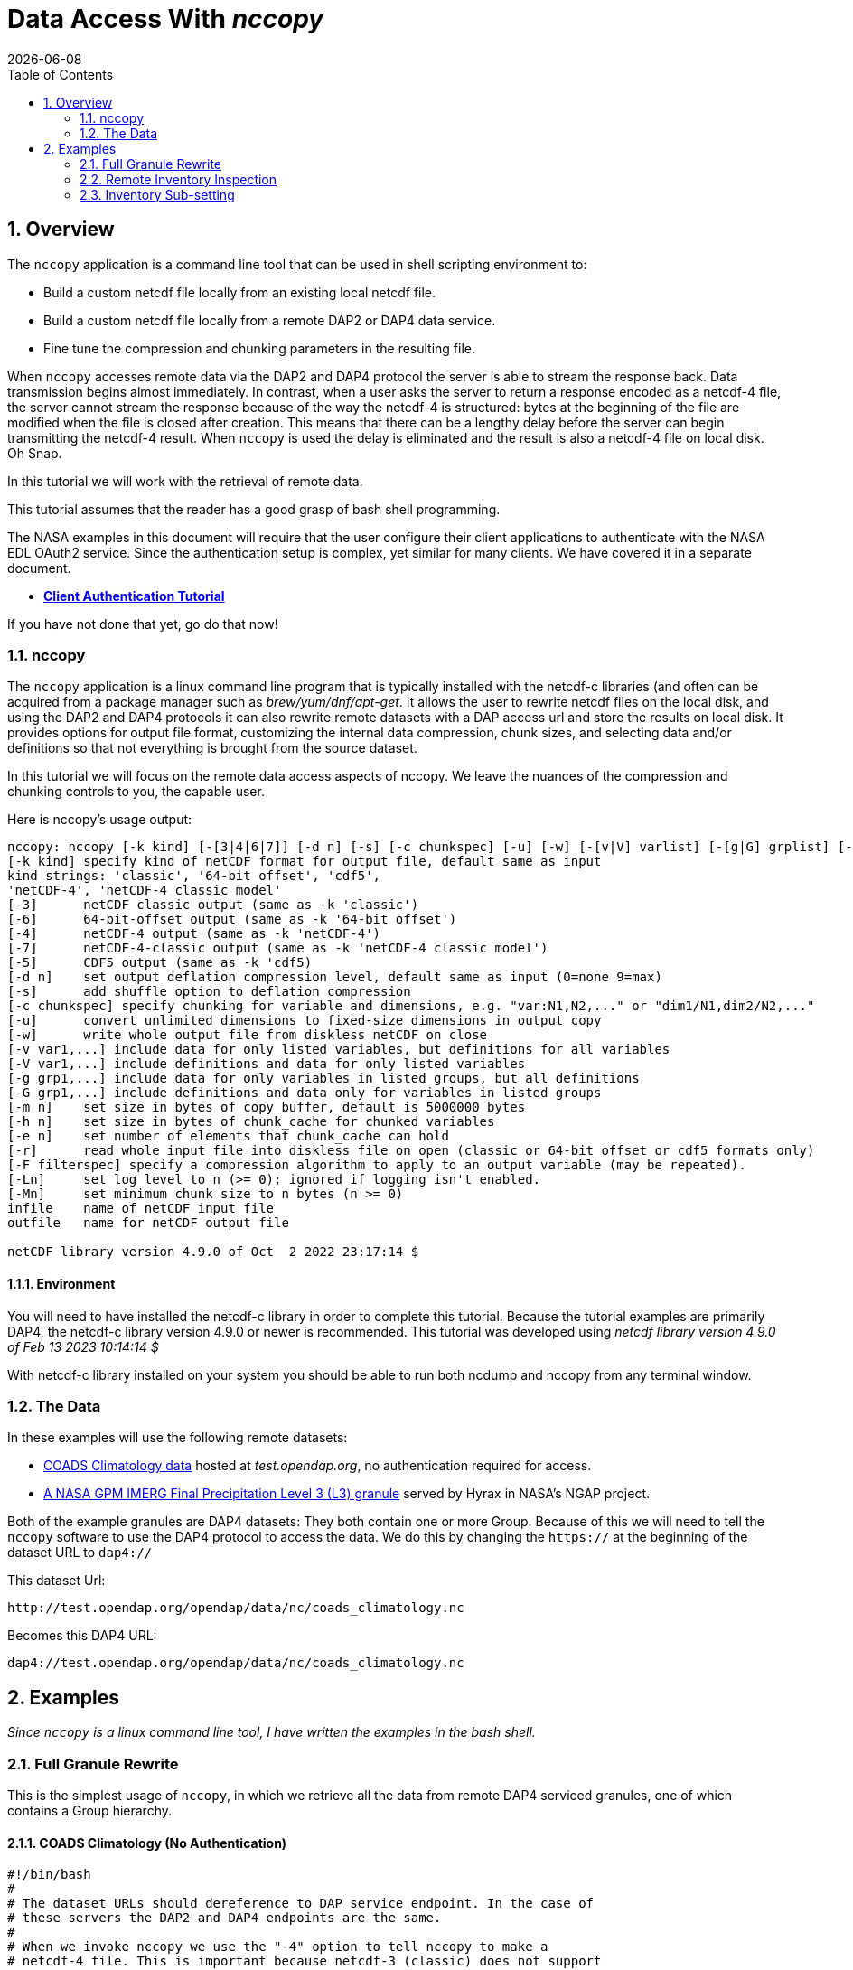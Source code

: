 = Data Access With _nccopy_
{docdate}
:numbered:
:toc:
:imagesdir:

== Overview
The `nccopy` application is a command line tool that can be used in shell
scripting environment to:

* Build a custom netcdf file locally from an existing local netcdf file.
* Build a custom netcdf file locally from a remote DAP2 or DAP4 data service.
* Fine tune the compression and chunking parameters in the resulting file.

When `nccopy` accesses remote data via the DAP2 and DAP4 protocol the server
is able to stream the response back. Data transmission begins almost immediately.
In contrast, when a user asks the server to return a response encoded as a
netcdf-4 file, the server cannot stream the response because of the way the
netcdf-4 is structured: bytes at the beginning of the file are modified when the
file is closed after creation. This means that there can be a lengthy delay
before the server can begin transmitting the netcdf-4 result. When `nccopy` is
used the delay is eliminated and the result is also a netcdf-4 file on local
disk. Oh Snap.

In this tutorial we will work with the retrieval of remote data.

This tutorial assumes that the reader has a good grasp of bash shell
programming.

The NASA examples in this document will require that the user configure
their client applications to authenticate with the NASA EDL OAuth2 service.
Since the authentication setup is complex, yet similar for many clients. We
have covered it in a separate document.

* **link:https://opendap.github.io/documentation/tutorials/ClientAuthentication.html[Client Authentication Tutorial]**

If you have not done that yet, go do that now!

=== nccopy

The `nccopy` application is a linux command line program that is typically
installed with the netcdf-c libraries (and often can be acquired from a package
manager such as _brew/yum/dnf/apt-get_. It allows the user to rewrite netcdf
files on the local disk, and using the DAP2 and DAP4 protocols it can also
rewrite remote datasets with a DAP access url and store the results on local
disk. It provides options for output file format, customizing the internal
data compression, chunk sizes, and selecting data and/or definitions so that
not everything is brought from the source dataset.

In this tutorial we will focus on the remote data access aspects of nccopy. We
leave the nuances of the compression and chunking controls to you, the capable
user.

Here is nccopy's usage output:
--------------------------------------------------------------
nccopy: nccopy [-k kind] [-[3|4|6|7]] [-d n] [-s] [-c chunkspec] [-u] [-w] [-[v|V] varlist] [-[g|G] grplist] [-m n] [-h n] [-e n] [-r] [-F filterspec] [-Ln] [-Mn] infile outfile
[-k kind] specify kind of netCDF format for output file, default same as input
kind strings: 'classic', '64-bit offset', 'cdf5',
'netCDF-4', 'netCDF-4 classic model'
[-3]      netCDF classic output (same as -k 'classic')
[-6]      64-bit-offset output (same as -k '64-bit offset')
[-4]      netCDF-4 output (same as -k 'netCDF-4')
[-7]      netCDF-4-classic output (same as -k 'netCDF-4 classic model')
[-5]      CDF5 output (same as -k 'cdf5)
[-d n]    set output deflation compression level, default same as input (0=none 9=max)
[-s]      add shuffle option to deflation compression
[-c chunkspec] specify chunking for variable and dimensions, e.g. "var:N1,N2,..." or "dim1/N1,dim2/N2,..."
[-u]      convert unlimited dimensions to fixed-size dimensions in output copy
[-w]      write whole output file from diskless netCDF on close
[-v var1,...] include data for only listed variables, but definitions for all variables
[-V var1,...] include definitions and data for only listed variables
[-g grp1,...] include data for only variables in listed groups, but all definitions
[-G grp1,...] include definitions and data only for variables in listed groups
[-m n]    set size in bytes of copy buffer, default is 5000000 bytes
[-h n]    set size in bytes of chunk_cache for chunked variables
[-e n]    set number of elements that chunk_cache can hold
[-r]      read whole input file into diskless file on open (classic or 64-bit offset or cdf5 formats only)
[-F filterspec] specify a compression algorithm to apply to an output variable (may be repeated).
[-Ln]     set log level to n (>= 0); ignored if logging isn't enabled.
[-Mn]     set minimum chunk size to n bytes (n >= 0)
infile    name of netCDF input file
outfile   name for netCDF output file

netCDF library version 4.9.0 of Oct  2 2022 23:17:14 $
--------------------------------------------------------------
==== Environment
You will need to have installed the netcdf-c library in order to complete
this tutorial. Because the tutorial examples are primarily DAP4, the netcdf-c
library version 4.9.0 or newer is recommended. This tutorial was developed using
_netcdf library version 4.9.0 of Feb 13 2023 10:14:14 $_

With netcdf-c library installed on your system you should be able to run
both ncdump and nccopy from any terminal window.

=== The Data

In these examples will use the following remote datasets:

* http://test.opendap.org/opendap/data/nc/coads_climatology.nc[COADS Climatology data] hosted at _test.opendap.org_, no authentication required for access.
* https://opendap.uat.earthdata.nasa.gov/collections/C1225808238-GES_DISC/granules/GPM_3IMERGHH.06%3A3B-HHR.MS.MRG.3IMERG.20200101-S000000-E002959.0000.V06B.HDF5[A NASA GPM IMERG Final Precipitation Level 3 (L3) granule] served by Hyrax in
NASA's NGAP project.

Both of the example granules are DAP4 datasets: They both contain one or more Group. Because of this we will need to
tell the `nccopy` software to use the DAP4 protocol to access the data. We do this by changing  the `https://` at the
beginning of the dataset URL to `dap4://`

This dataset Url:
----
http://test.opendap.org/opendap/data/nc/coads_climatology.nc
----
Becomes this DAP4 URL:
----
dap4://test.opendap.org/opendap/data/nc/coads_climatology.nc
----

== Examples
_Since `nccopy` is a linux command line tool, I have written the examples in the
bash shell._

=== Full Granule Rewrite
This is the simplest usage of `nccopy`, in which we retrieve all the data from
remote DAP4 serviced granules, one of which contains a Group hierarchy.

==== COADS Climatology (No Authentication)

[,shell]
----
#!/bin/bash
#
# The dataset URLs should dereference to DAP service endpoint. In the case of
# these servers the DAP2 and DAP4 endpoints are the same.
#
# When we invoke nccopy we use the "-4" option to tell nccopy to make a
# netcdf-4 file. This is important because netcdf-3 (classic) does not support
# Groups and we want to preserve them.
#

# This is the URL of the COADS Climatology data granule hosted at test.opendap.org, no
# authentication required for data access

test_d4_url="dap4://test.opendap.org/opendap/data/nc/coads_climatology.nc"

#
# Get the entire COADS data granule, using the DAP4 protocol, and save it
# to test_coads.nc4

nccopy -4 ${test_d4_url} test_coads.nc4

# fini
----

==== NGAP Precipitation Data (EDL Authentication)
[,shell]
----
#!/bin/bash
#
# The dataset URLs should dereference to DAP service endpoint. In the case of
# these servers the DAP2 and DAP4 endpoints are the same.
#
# When we invoke nccopy we use the "-4" option to tell nccopy to make a
# netcdf-4 file. This is important because netcdf-3 (classic) does not support
# Groups and we want to preserve them.

#
# This is the precipitation granule hosted at earthdata.nasa.gov,
# NASA EDL authentication mandatory.

ngap_d4_url="dap4://opendap.uat.earthdata.nasa.gov/collections/C1225808238-GES_DISC/granules/GPM_3IMERGHH.06%3A3B-HHR.MS.MRG.3IMERG.20200101-S000000-E002959.0000.V06B.HDF5"

#
# Get the entire precipitaion granule using the DAP4 protocol, and save it
# to ngap_precip.nc4

nccopy -4 ${ngap_d4_url} ngap_precip.nc4

# fini
----

=== Remote Inventory Inspection
_How do we see an inventory of the variables in a remote dataset?_

In preparation for performing an inventory sub-setting example we need to
inspect the remote dataset to see what variables it may contain.
The `nccopy` command comes bundled with a sibling command, `ncdump`. The
`ncdump` command allows you to inspect the contents of the remote dataset, and
to make a complete Common Data Language (CDL) version, including data values,
of the remote dataset.

For sub-setting we are more interested in the inspection aspect of `ncdump`.

==== Using ncdump to view remote Dataset inventory
The usage is:
----
ncdump -h dap4_url
----

For the COADS dataset on test.opendap.org
[,shell]
----
#!/bin/bash
#

# This is the URL of the COADS Climatology data granule hosted at test.opendap.org, no
# authentication required for data access
test_d4_url="dap4://test.opendap.org/opendap/data/nc/coads_climatology.nc"

ncdump -h "${test_d4_url}"
----
Which returns:
[source,c]
----
netcdf coads_climatology {
dimensions:
	COADSX = 180 ;
	COADSY = 90 ;
	TIME = 12 ;
variables:
	double COADSX(COADSX) ;
		string COADSX:units = "degrees_east" ;
		string COADSX:modulo = " " ;
		string COADSX:point_spacing = "even" ;
	double COADSY(COADSY) ;
		string COADSY:units = "degrees_north" ;
		string COADSY:point_spacing = "even" ;
	double TIME(TIME) ;
		string TIME:units = "hour since 0000-01-01 00:00:00" ;
		string TIME:time_origin = "1-JAN-0000 00:00:00" ;
		string TIME:modulo = " " ;
	float SST(TIME, COADSY, COADSX) ;
		SST:missing_value = -1.e+34f ;
		SST:_FillValue = -1.e+34f ;
		string SST:long_name = "SEA SURFACE TEMPERATURE" ;
		string SST:history = "From coads_climatology" ;
		string SST:units = "Deg C" ;
		string SST:_edu.ucar.maps = "/TIME", "/COADSY", "/COADSX" ;
	float AIRT(TIME, COADSY, COADSX) ;
		AIRT:missing_value = -1.e+34f ;
		AIRT:_FillValue = -1.e+34f ;
		string AIRT:long_name = "AIR TEMPERATURE" ;
		string AIRT:history = "From coads_climatology" ;
		string AIRT:units = "DEG C" ;
		string AIRT:_edu.ucar.maps = "/TIME", "/COADSY", "/COADSX" ;
	float UWND(TIME, COADSY, COADSX) ;
		UWND:missing_value = -1.e+34f ;
		UWND:_FillValue = -1.e+34f ;
		string UWND:long_name = "ZONAL WIND" ;
		string UWND:history = "From coads_climatology" ;
		string UWND:units = "M/S" ;
		string UWND:_edu.ucar.maps = "/TIME", "/COADSY", "/COADSX" ;
	float VWND(TIME, COADSY, COADSX) ;
		VWND:missing_value = -1.e+34f ;
		VWND:_FillValue = -1.e+34f ;
		string VWND:long_name = "MERIDIONAL WIND" ;
		string VWND:history = "From coads_climatology" ;
		string VWND:units = "M/S" ;
		string VWND:_edu.ucar.maps = "/TIME", "/COADSY", "/COADSX" ;
}
----

For the precipitation dataset at earthdata.nasa.gov:
[,shell]
----
#!/bin/bash
#

# This is the precipitation granule hosted at at earthdata.nasa.gov,
# NASA EDL authentication mandatory.
ngap_d4_url="dap4://opendap.uat.earthdata.nasa.gov/collections/C1225808238-GES_DISC/granules/GPM_3IMERGHH.06%3A3B-HHR.MS.MRG.3IMERG.20200101-S000000-E002959.0000.V06B.HDF5"

ncdump -h "${ngap_d4_url}"
----
Which returns the follow CDL:
[source,c]
----
netcdf GPM_3IMERGHH.06%3A3B-HHR.MS.MRG.3IMERG.20200101-S000000-E002959.0000.V06B {

// global attributes:
		string :FileHeader = "DOI=10.5067/GPM/IMERG/3B-HH/06;\nDOIauthority=http://dx.doi.org/;\nDOIshortName=3IMERGHH;\nAlgorithmID=3IMERGHH;\nAlgorithmVersion=3IMERGH_6.3;\nFileName=3B-HHR.MS.MRG.3IMERG.20200101-S000000-E002959.0000.V06B.HDF5;\nSatelliteName=MULTI;\nInstrumentName=MERGED;\nGenerationDateTime=2020-05-04T06:20:10.000Z;\nStartGranuleDateTime=2020-01-01T00:00:00.000Z;\nStopGranuleDateTime=2020-01-01T00:29:59.999Z;\nGranuleNumber=;\nNumberOfSwaths=0;\nNumberOfGrids=1;\nGranuleStart=;\nTimeInterval=HALF_HOUR;\nProcessingSystem=PPS;\nProductVersion=V06B;\nEmptyGranule=NOT_EMPTY;\nMissingData=;\n" ;
		string :FileInfo = "DataFormatVersion=6a;\nTKCodeBuildVersion=0;\nMetadataVersion=6a;\nFormatPackage=HDF5-1.8.9;\nBlueprintFilename=GPM.V6.3IMERGHH.blueprint.xml;\nBlueprintVersion=BV_62;\nTKIOVersion=3.93;\nMetadataStyle=PVL;\nEndianType=LITTLE_ENDIAN;\n" ;

group: Grid {
  dimensions:
  	time = 1 ;
  	lon = 3600 ;
  	lat = 1800 ;
  	latv = 2 ;
  	lonv = 2 ;
  	nv = 2 ;
  variables:
  	float precipitationQualityIndex(time, lon, lat) ;
  		string precipitationQualityIndex:DimensionNames = "time,lon,lat" ;
  		string precipitationQualityIndex:coordinates = "time lon lat" ;
  		precipitationQualityIndex:_FillValue = -9999.904f ;
  		string precipitationQualityIndex:CodeMissingValue = "-9999.9" ;
  	short IRkalmanFilterWeight(time, lon, lat) ;
  		string IRkalmanFilterWeight:DimensionNames = "time,lon,lat" ;
  		string IRkalmanFilterWeight:coordinates = "time lon lat" ;
  		IRkalmanFilterWeight:_FillValue = -9999s ;
  		string IRkalmanFilterWeight:CodeMissingValue = "-9999" ;
  	short HQprecipSource(time, lon, lat) ;
  		string HQprecipSource:DimensionNames = "time,lon,lat" ;
  		string HQprecipSource:coordinates = "time lon lat" ;
  		HQprecipSource:_FillValue = -9999s ;
  		string HQprecipSource:CodeMissingValue = "-9999" ;
  	float lon(lon) ;
  		string lon:DimensionNames = "lon" ;
  		string lon:Units = "degrees_east" ;
  		string lon:units = "degrees_east" ;
  		string lon:standard_name = "longitude" ;
  		string lon:LongName = "Longitude at the center of\n\t\t\t0.10 degree grid intervals of longitude \n\t\t\tfrom -180 to 180." ;
  		string lon:bounds = "lon_bnds" ;
  		string lon:axis = "X" ;
  	float precipitationCal(time, lon, lat) ;
  		string precipitationCal:DimensionNames = "time,lon,lat" ;
  		string precipitationCal:Units = "mm/hr" ;
  		string precipitationCal:units = "mm/hr" ;
  		string precipitationCal:coordinates = "time lon lat" ;
  		precipitationCal:_FillValue = -9999.904f ;
  		string precipitationCal:CodeMissingValue = "-9999.9" ;
  	int time(time) ;
  		string time:DimensionNames = "time" ;
  		string time:Units = "seconds since 1970-01-01 00:00:00 UTC" ;
  		string time:units = "seconds since 1970-01-01 00:00:00 UTC" ;
  		string time:standard_name = "time" ;
  		string time:LongName = "Representative time of data in \n\t\t\tseconds since 1970-01-01 00:00:00 UTC." ;
  		string time:bounds = "time_bnds" ;
  		string time:axis = "T" ;
  		string time:calendar = "julian" ;
  	float lat_bnds(lat, latv) ;
  		string lat_bnds:DimensionNames = "lat,latv" ;
  		string lat_bnds:Units = "degrees_north" ;
  		string lat_bnds:units = "degrees_north" ;
  		string lat_bnds:coordinates = "lat latv" ;
  	float precipitationUncal(time, lon, lat) ;
  		string precipitationUncal:DimensionNames = "time,lon,lat" ;
  		string precipitationUncal:Units = "mm/hr" ;
  		string precipitationUncal:units = "mm/hr" ;
  		string precipitationUncal:coordinates = "time lon lat" ;
  		precipitationUncal:_FillValue = -9999.904f ;
  		string precipitationUncal:CodeMissingValue = "-9999.9" ;
  	float lat(lat) ;
  		string lat:DimensionNames = "lat" ;
  		string lat:Units = "degrees_north" ;
  		string lat:units = "degrees_north" ;
  		string lat:standard_name = "latitude" ;
  		string lat:LongName = "Latitude at the center of\n\t\t\t0.10 degree grid intervals of latitude\n\t\t\tfrom -90 to 90." ;
  		string lat:bounds = "lat_bnds" ;
  		string lat:axis = "Y" ;
  	float HQprecipitation(time, lon, lat) ;
  		string HQprecipitation:DimensionNames = "time,lon,lat" ;
  		string HQprecipitation:Units = "mm/hr" ;
  		string HQprecipitation:units = "mm/hr" ;
  		string HQprecipitation:coordinates = "time lon lat" ;
  		HQprecipitation:_FillValue = -9999.904f ;
  		string HQprecipitation:CodeMissingValue = "-9999.9" ;
  	short probabilityLiquidPrecipitation(time, lon, lat) ;
  		string probabilityLiquidPrecipitation:DimensionNames = "time,lon,lat" ;
  		string probabilityLiquidPrecipitation:Units = "percent" ;
  		string probabilityLiquidPrecipitation:units = "percent" ;
  		string probabilityLiquidPrecipitation:coordinates = "time lon lat" ;
  		probabilityLiquidPrecipitation:_FillValue = -9999s ;
  		string probabilityLiquidPrecipitation:CodeMissingValue = "-9999" ;
  	short HQobservationTime(time, lon, lat) ;
  		string HQobservationTime:DimensionNames = "time,lon,lat" ;
  		string HQobservationTime:Units = "minutes" ;
  		string HQobservationTime:units = "minutes" ;
  		string HQobservationTime:coordinates = "time lon lat" ;
  		HQobservationTime:_FillValue = -9999s ;
  		string HQobservationTime:CodeMissingValue = "-9999" ;
  	float randomError(time, lon, lat) ;
  		string randomError:DimensionNames = "time,lon,lat" ;
  		string randomError:Units = "mm/hr" ;
  		string randomError:units = "mm/hr" ;
  		string randomError:coordinates = "time lon lat" ;
  		randomError:_FillValue = -9999.904f ;
  		string randomError:CodeMissingValue = "-9999.9" ;
  	int time_bnds(time, nv) ;
  		string time_bnds:DimensionNames = "time,nv" ;
  		string time_bnds:Units = "seconds since 1970-01-01 00:00:00 UTC" ;
  		string time_bnds:units = "seconds since 1970-01-01 00:00:00 UTC" ;
  		string time_bnds:coordinates = "time nv" ;
  	float IRprecipitation(time, lon, lat) ;
  		string IRprecipitation:DimensionNames = "time,lon,lat" ;
  		string IRprecipitation:Units = "mm/hr" ;
  		string IRprecipitation:units = "mm/hr" ;
  		string IRprecipitation:coordinates = "time lon lat" ;
  		IRprecipitation:_FillValue = -9999.904f ;
  		string IRprecipitation:CodeMissingValue = "-9999.9" ;
  	float lon_bnds(lon, lonv) ;
  		string lon_bnds:DimensionNames = "lon,lonv" ;
  		string lon_bnds:Units = "degrees_east" ;
  		string lon_bnds:units = "degrees_east" ;
  		string lon_bnds:coordinates = "lon lonv" ;

  // group attributes:
  		string :GridHeader = "BinMethod=ARITHMETIC_MEAN;\nRegistration=CENTER;\nLatitudeResolution=0.1;\nLongitudeResolution=0.1;\nNorthBoundingCoordinate=90;\nSouthBoundingCoordinate=-90;\nEastBoundingCoordinate=180;\nWestBoundingCoordinate=-180;\nOrigin=SOUTHWEST;\n" ;
  } // group Grid
}
----

=== Inventory Sub-setting

There are two ways to perform inventory sub-setting with `nccopy`. The `nccopy` way,
and the DAP way. The `nccopy` application has options that allow you to select
one or more variables and/or Groups (and their children) so that the resulting
local netcdf file created by nccopy contains only the desired data.

==== The nccopy way
Returning to our example datasets we'll form an `nccopy` command in which we
will utilize the `-V` option to request a subset of the variables held in each
dataset to be saved to a local netcdf-4 file.

===== COADS Climatology Data (No Authentication)
In which we request the domain coordinates _TIME_, _COADSX_, and _COADSY_ along
with the range variable _SST_ (sea surface temperature).

[,shell]
----
#!/bin/bash
#

# This is the URL of the COADS Climatology data granule hosted at test.opendap.org, no
# authentication required for data access
test_d4_url="dap4://test.opendap.org/opendap/data/nc/coads_climatology.nc"

#
# !! DAP4 FQNs did not work for this for this, I had to use the unadorned names.
# FQNs do work on the other NGAP example (there are Groups)
# !! I think that's a bug in nccopy !!

request_vars="TIME,COADSX,COADSY,SST"

#
# We use the "-4" option to tell nccopy to make a netcdf-4 file.
# We use the "-V" option to specify what to get.

nccopy -4 -V "${request_vars}" ${test_d4_url} coads_subset_1.nc4

# fini
----

===== NGAP Precipitation Data (EDL Authentication)

In which we request the domain variables for _time_, _latitude_, and
_longitude_, and the range variables _precipitationCal_ and _IRprecipitation_.
Because each of these variables is a member of the Group named "Grid", we must
include the Group's name in the Fully Qualified Name (FQN) of each item requested:

 /Grid/time,/Grid/lat,/Grid/lon,/Grid/precipitationCal,/Grid/IRprecipitation

[,shell]
----
#!/bin/bash
#
# This is the precipitation granule hosted at at earthdata.nasa.gov,
# NASA EDL authentication mandatory.

ngap_d4_url="dap4://opendap.uat.earthdata.nasa.gov/collections/C1225808238-GES_DISC/granules/GPM_3IMERGHH.06%3A3B-HHR.MS.MRG.3IMERG.20200101-S000000-E002959.0000.V06B.HDF5"

#
# Because this is a DAP4 transaction the name of each variable in the list of
# requested variables submitted to nccopy must be expressed as a Fully Qualified
# Name (FQN). And because each variable in this example is a member of the Group
# named "Grid" each requested variables name is prefixed with "/Grid/" as below:

request_vars="/Grid/time,/Grid/lat,/Grid/lon,/Grid/precipitationCal,/Grid/IRprecipitation"

#
# We use the "-4" option to tell nccopy to make a netcdf-4 file. This is
# important because netcdf-3 does not support Groups
# We use the "-V" option to specify what to get.

nccopy -4 -V "${request_vars}" ${ngap_d4_url} ngap_precip_subset_1.nc4

# fini
----

==== The DAP4 Way
The DAP4 way means using a DAP4 constraint expression (d4_ce) to tell the
server which things to get. The difference is subtle, and this example may seem
redundant, but this technique can be used in other contexts.

 /TIME;/COADSX;/COADSY;/SST

===== COADS Climatology Data (No Authentication)
In which we request the domain coordinates _TIME_, _COADSX_, and _COADSY_ along
with the range variable _SST_ (sea surface temperature).

[,shell]
----
#!/bin/bash
#
# This is the URL of the COADS Climatology data granule hosted at test.opendap.org, no
# authentication required for data access
d4_url="dap4://test.opendap.org/opendap/data/nc/coads_climatology.nc"

#
# The DAP4 constraint expression to use with the request (not the FQNs are
# separated by ";" and not "," like in the argument to nccopy's "-V" option.

d4_ce="dap4.ce=/TIME;/COADSX;/COADSY;/SST"

#
# We use the "-4" option to tell nccopy to make a netcdf-4 file.

nccopy -4 "${d4_url}?${d4_ce}" coads_subset_2.nc4

# fini
----

===== NGAP Precipitation Data (EDL Authentication)

In which we request the domain variables for _time_, _latitude_, and
_longitude_, and the range variables _precipitationCal_ and _IRprecipitation_.
Because each of these variables is a member of the Group named "Grid", we must
include the Group's name in the Fully Qualified Name (FQN) of each item requested:

 /Grid/time;/Grid/lat;/Grid/lon;/Grid/precipitationCal;/Grid/IRprecipitation

[,shell]
----
#!/bin/bash
#
# This is the precipitation granule hosted at at earthdata.nasa.gov,
# NASA EDL authentication mandatory.

d4_url="dap4://opendap.uat.earthdata.nasa.gov/collections/C1225808238-GES_DISC/granules/GPM_3IMERGHH.06%3A3B-HHR.MS.MRG.3IMERG.20200101-S000000-E002959.0000.V06B.HDF5"

#
# The DAP4 constraint expression to use with the request (not the FQNs are
# separated by ";" and not "," like in the argument to nccopy's "-V" option.

d4_ce="dap4.ce=/Grid/time;/Grid/lat;/Grid/lon;/Grid/precipitationCal;/Grid/IRprecipitation"

#
# And we apply the dap4 constraint to the URL we submit to nccopy and the
# subsetting just happens :)

nccopy -4 "${d4_url}?${d4_ce}" ngap_precip_subset_2.nc4

# fini
----
